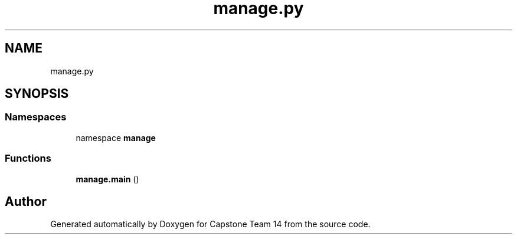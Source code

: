 .TH "manage.py" 3 "Version 0.5" "Capstone Team 14" \" -*- nroff -*-
.ad l
.nh
.SH NAME
manage.py
.SH SYNOPSIS
.br
.PP
.SS "Namespaces"

.in +1c
.ti -1c
.RI "namespace \fBmanage\fP"
.br
.in -1c
.SS "Functions"

.in +1c
.ti -1c
.RI "\fBmanage\&.main\fP ()"
.br
.in -1c
.SH "Author"
.PP 
Generated automatically by Doxygen for Capstone Team 14 from the source code\&.
